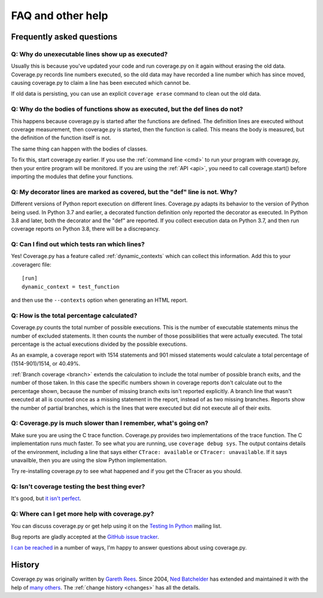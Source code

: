 .. Licensed under the Apache License: http://www.apache.org/licenses/LICENSE-2.0
.. For details: https://github.com/nedbat/coveragepy/blob/master/NOTICE.txt

.. _faq:

==================
FAQ and other help
==================


Frequently asked questions
--------------------------

Q: Why do unexecutable lines show up as executed?
.................................................

Usually this is because you've updated your code and run coverage.py on it
again without erasing the old data.  Coverage.py records line numbers executed,
so the old data may have recorded a line number which has since moved, causing
coverage.py to claim a line has been executed which cannot be.

If old data is persisting, you can use an explicit ``coverage erase`` command
to clean out the old data.


Q: Why do the bodies of functions show as executed, but the def lines do not?
.............................................................................

This happens because coverage.py is started after the functions are defined.
The definition lines are executed without coverage measurement, then
coverage.py is started, then the function is called.  This means the body is
measured, but the definition of the function itself is not.

The same thing can happen with the bodies of classes.

To fix this, start coverage.py earlier.  If you use the :ref:`command line
<cmd>` to run your program with coverage.py, then your entire program will be
monitored.  If you are using the :ref:`API <api>`, you need to call
coverage.start() before importing the modules that define your functions.


Q: My decorator lines are marked as covered, but the "def" line is not.  Why?
.............................................................................

Different versions of Python report execution on different lines.  Coverage.py
adapts its behavior to the version of Python being used.  In Python 3.7 and
earlier, a decorated function definition only reported the decorator as
executed. In Python 3.8 and later, both the decorator and the "def" are
reported.  If you collect execution data on Python 3.7, and then run coverage
reports on Python 3.8, there will be a discrepancy.


Q: Can I find out which tests ran which lines?
..............................................

Yes! Coverage.py has a feature called :ref:`dynamic_contexts` which can collect
this information.  Add this to your .coveragerc file::

    [run]
    dynamic_context = test_function

and then use the ``--contexts`` option when generating an HTML report.


Q: How is the total percentage calculated?
..........................................

Coverage.py counts the total number of possible executions. This is the number
of executable statements minus the number of excluded statements.  It then
counts the number of those possibilities that were actually executed.  The
total percentage is the actual executions divided by the possible executions.

As an example, a coverage report with 1514 statements and 901 missed
statements would calculate a total percentage of (1514-901)/1514, or 40.49%.

:ref:`Branch coverage <branch>` extends the calculation to include the total
number of possible branch exits, and the number of those taken.  In this case
the specific numbers shown in coverage reports don't calculate out to the
percentage shown, because the number of missing branch exits isn't reported
explicitly.  A branch line that wasn't executed at all is counted once as a
missing statement in the report, instead of as two missing branches.  Reports
show the number of partial branches, which is the lines that were executed but
did not execute all of their exits.


Q: Coverage.py is much slower than I remember, what's going on?
...............................................................

Make sure you are using the C trace function.  Coverage.py provides two
implementations of the trace function.  The C implementation runs much faster.
To see what you are running, use ``coverage debug sys``.  The output contains
details of the environment, including a line that says either
``CTrace: available`` or ``CTracer: unavailable``.  If it says unavailble,
then you are using the slow Python implementation.

Try re-installing coverage.py to see what happened and if you get the CTracer
as you should.


Q: Isn't coverage testing the best thing ever?
..............................................

It's good, but `it isn't perfect`__.

__ https://nedbatchelder.com/blog/200710/flaws_in_coverage_measurement.html


..  Other resources
    ---------------

    There are a number of projects that help integrate coverage.py into other
    systems:

    - `trialcoverage`_ is a plug-in for Twisted trial.

    .. _trialcoverage: https://pypi.org/project/trialcoverage/

    - `pytest-coverage`_

    .. _pytest-coverage: https://pypi.org/project/pytest-coverage/

    - `django-coverage`_ for use with Django.

    .. _django-coverage: https://pypi.org/project/django-coverage/


Q: Where can I get more help with coverage.py?
..............................................

You can discuss coverage.py or get help using it on the `Testing In Python`_
mailing list.

.. _Testing In Python: http://lists.idyll.org/listinfo/testing-in-python

Bug reports are gladly accepted at the `GitHub issue tracker`_.

.. _GitHub issue tracker: https://github.com/nedbat/coveragepy/issues

`I can be reached`__ in a number of ways, I'm happy to answer questions about
using coverage.py.

__  https://nedbatchelder.com/site/aboutned.html


History
-------

Coverage.py was originally written by `Gareth Rees`_.
Since 2004, `Ned Batchelder`_ has extended and maintained it with the help of
`many others`_.  The :ref:`change history <changes>` has all the details.

.. _Gareth Rees:    http://garethrees.org/
.. _Ned Batchelder: https://nedbatchelder.com
.. _many others:    https://github.com/nedbat/coveragepy/blob/master/CONTRIBUTORS.txt
